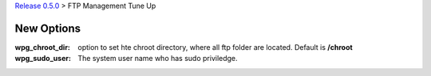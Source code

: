 `Release 0.5.0 <README.rst>`_ > 
FTP Management Tune Up

New Options
-----------

:wpg_chroot_dir:
  option to set hte chroot directory, where all ftp folder are 
  located. Default is **/chroot**
:wpg_sudo_user:
  The system user name who has sudo priviledge.
